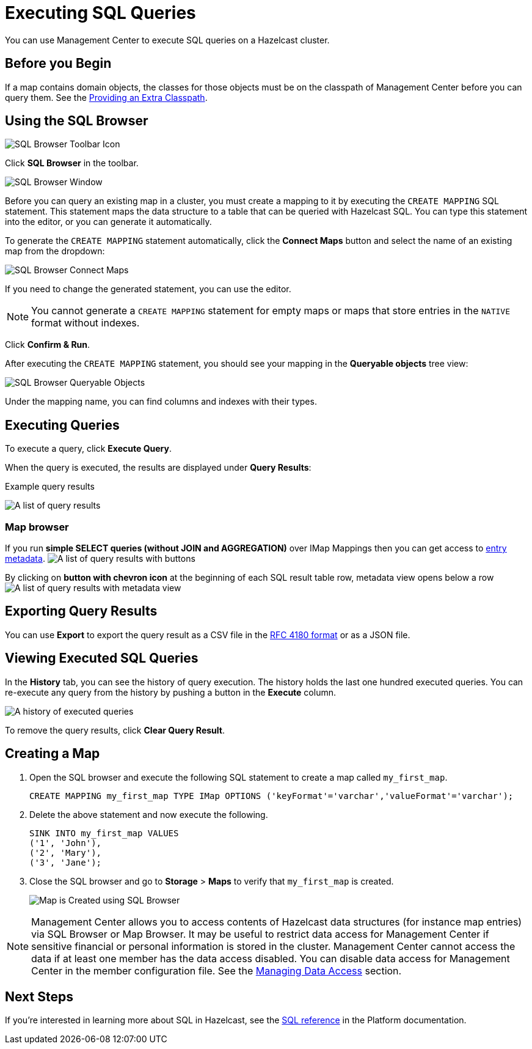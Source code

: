 = Executing SQL Queries
:page-aliases: ROOT:sql-browser.adoc
:description: You can use Management Center to execute SQL queries on a Hazelcast cluster.

{description}

== Before you Begin

If a map contains domain objects, the classes for those objects must be on the classpath of Management Center before you can query them. See the xref:deploy-manage:configuring.adoc#starting-with-an-extra-classpath[Providing an Extra Classpath].

== Using the SQL Browser

image:ROOT:SQLBrowserMenu.png[SQL Browser Toolbar Icon]

Click *SQL Browser* in the toolbar.

image:ROOT:SQLBrowserWindow.png[SQL Browser Window]

Before you can query an existing map in a cluster, you must create a mapping to it by executing the `CREATE MAPPING` SQL statement.
This statement maps the data structure to a table that can be queried with Hazelcast SQL.
You can type this statement into the editor, or you can generate it automatically.

To generate the `CREATE MAPPING` statement automatically, click the *Connect Maps* button
and select the name of an existing map from the dropdown:

image:ROOT:SQLBrowserConnectMaps.png[SQL Browser Connect Maps]

If you need to change the generated statement, you can use the editor.

NOTE: You cannot generate a `CREATE MAPPING` statement for empty maps or maps that store entries in the `NATIVE` format without indexes.

Click *Confirm & Run*.

After executing the `CREATE MAPPING` statement,
you should see your mapping in the *Queryable objects* tree view:

image:ROOT:SQLBrowserQueryableObjects.png[SQL Browser Queryable Objects]

Under the mapping name, you can find columns and indexes with their types.

== Executing Queries

To execute a query, click *Execute Query*.

When the query is executed, the results are displayed under *Query Results*:

.Example query results
image:ROOT:SQLBrowserQueryResultTab.png[A list of query results]

=== Map browser

If you run *simple SELECT queries (without JOIN and AGGREGATION)* over IMap Mappings then you can get access to xref:data-structures:map.adoc#map-browser[entry metadata].
image:ROOT:SQLBrowserQueryResultTabWithClosedMapBrowser.png[A list of query results with buttons]

By clicking on *button with chevron icon* at the beginning of each SQL result table row, metadata view opens below a row
image:ROOT:SQLBrowserQueryResultTabWithOpenMapBrowser.png[A list of query results with metadata view]

== Exporting Query Results

You can use *Export* to export the query result as a CSV file in
the https://tools.ietf.org/html/rfc4180[RFC 4180 format] or as a JSON file.

== Viewing Executed SQL Queries

In the *History* tab, you can see the history of query execution.
The history holds the last one hundred executed queries.
You can re-execute any query from the history by pushing a button in the *Execute* column.

image:ROOT:SQLBrowserHistoryTab.png[A history of executed queries]

To remove the query results, click *Clear Query Result*.

== Creating a Map

. Open the SQL browser and execute the following SQL statement to create a map called `my_first_map`.
+
[source,sql]
----
CREATE MAPPING my_first_map TYPE IMap OPTIONS ('keyFormat'='varchar','valueFormat'='varchar');
----
. Delete the above statement and now execute the following.
+
[source,sql]
----
SINK INTO my_first_map VALUES
('1', 'John'),
('2', 'Mary'),
('3', 'Jane');
----
. Close the SQL browser and go to *Storage* > *Maps* to verify that `my_first_map` is created.
+
image:sql-creates-map.png[Map is Created using SQL Browser]

NOTE: Management Center allows you to access contents of Hazelcast data structures (for instance map entries) via SQL Browser or Map Browser. It may be useful to restrict data access for Management Center if sensitive financial or personal information is stored in the cluster. Management Center cannot access the data if at least one member has the data access disabled. You can disable data access for Management Center in the member configuration file. See the xref:hazelcast:maintain-cluster:monitoring.adoc#managing-data-access[Managing Data Access] section.

== Next Steps

If you're interested in learning more about SQL in Hazelcast, see the xref:hazelcast:sql:sql-statements.adoc[SQL reference] in the Platform documentation.
